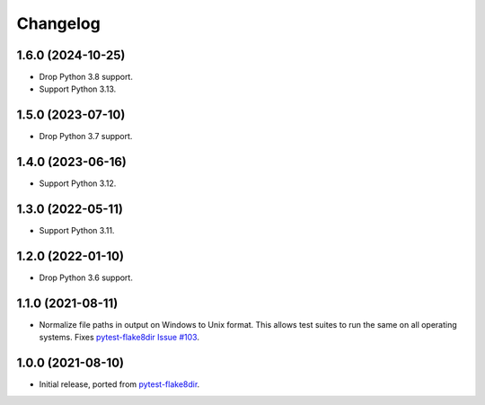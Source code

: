 =========
Changelog
=========

1.6.0 (2024-10-25)
------------------

* Drop Python 3.8 support.

* Support Python 3.13.

1.5.0 (2023-07-10)
------------------

* Drop Python 3.7 support.

1.4.0 (2023-06-16)
------------------

* Support Python 3.12.

1.3.0 (2022-05-11)
------------------

* Support Python 3.11.

1.2.0 (2022-01-10)
------------------

* Drop Python 3.6 support.

1.1.0 (2021-08-11)
------------------

* Normalize file paths in output on Windows to Unix format. This allows test
  suites to run the same on all operating systems. Fixes `pytest-flake8dir
  Issue #103 <https://github.com/adamchainz/pytest-flake8dir/issues/103>`__.

1.0.0 (2021-08-10)
------------------

* Initial release, ported from `pytest-flake8dir
  <https://pypi.org/project/pytest-flake8dir/>`__.

